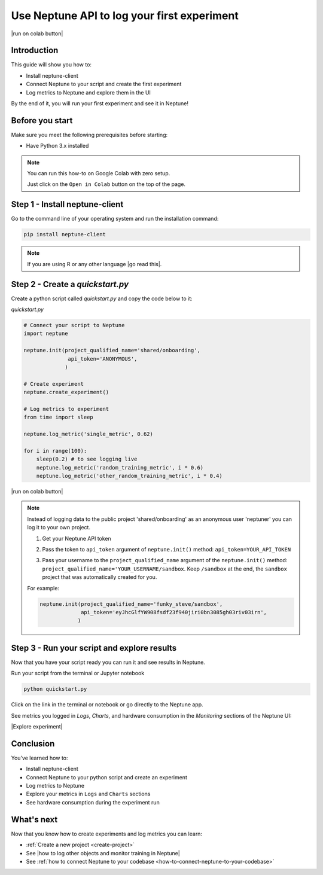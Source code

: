 
Use Neptune API to Iog your first experiment
============================================

|run on colab button|

Introduction
------------

This guide will show you how to:

* Install neptune-client
* Connect Neptune to your script and create the first experiment
* Log metrics to Neptune and explore them in the UI

By the end of it, you will run your first experiment and see it in Neptune!

Before you start
----------------

Make sure you meet the following prerequisites before starting:

* Have Python 3.x installed

.. note::

    You can run this how-to on Google Colab with zero setup.

    Just click on the ``Open in Colab`` button on the top of the page.

Step 1 - Install neptune-client
-------------------------------

Go to the command line of your operating system and run the installation command:

.. code:: bash

    pip install neptune-client

.. note::

    If you are using R or any other language |go read this|.


Step 2 - Create a `quickstart.py`
---------------------------------

Create a python script called `quickstart.py` and copy the code below to it:

`quickstart.py`

.. code:: python

    # Connect your script to Neptune
    import neptune

    neptune.init(project_qualified_name='shared/onboarding',
                  api_token='ANONYMOUS',
                 )

    # Create experiment
    neptune.create_experiment()

    # Log metrics to experiment
    from time import sleep

    neptune.log_metric('single_metric', 0.62)

    for i in range(100):
        sleep(0.2) # to see logging live
        neptune.log_metric('random_training_metric', i * 0.6)
        neptune.log_metric('other_random_training_metric', i * 0.4)

|run on colab button|

.. note::

    Instead of logging data to the public project 'shared/onboarding' as an anonymous user 'neptuner' you can log it to your own project.

    1. Get your Neptune API token

       .. image:: ../../_static/images/getting-started/quick-starts/get_token.gif
          :target: ../../_static/images/getting-started/quick-starts/get_token.gif
          :alt: Get API token

    2. Pass the token to ``api_token`` argument of ``neptune.init()`` method: ``api_token=YOUR_API_TOKEN``
    3. Pass your username to the ``project_qualified_name`` argument of the ``neptune.init()`` method: ``project_qualified_name='YOUR_USERNAME/sandbox``.
       Keep ``/sandbox`` at the end, the ``sandbox`` project that was automatically created for you.

    For example:

    .. code:: python

        neptune.init(project_qualified_name='funky_steve/sandbox',
                     api_token='eyJhcGlfYW908fsdf23f940jiri0bn3085gh03riv03irn',
                    )


Step 3 - Run your script and explore results
--------------------------------------------

Now that you have your script ready you can run it and see results in Neptune.

Run your script from the terminal or Jupyter notebook

.. code:: bash

    python quickstart.py

Click on the link in the terminal or notebook or go directly to the Neptune app. 

See  metrics you logged in `Logs`, `Charts`, and hardware consumption in the `Monitoring` sections of the Neptune UI:

|Explore experiment|

Conclusion
----------

You’ve learned how to:

* Install neptune-client
* Connect Neptune to your python script and create an experiment
* Log metrics to Neptune
* Explore your metrics in ``Logs`` and ``Charts`` sections
* See hardware consumption during the experiment run

What's next
-----------

Now that you know how to create experiments and log metrics you can learn:

- :ref:`Create a new project <create-project>`
- See |how to log other objects and monitor training in Neptune|
- See :ref:`how to connect Neptune to your codebase <how-to-connect-neptune-to-your-codebase>`

.. External links

.. |how to log other objects and monitor training in Neptune| raw:: html

    <a href="https://neptune.ai/blog/monitoring-machine-learning-experiments-guide" target="_blank">how to log other objects and monitor training in Neptune</a>

.. |run on colab button| raw:: html

    <a href="https://colab.research.google.com//github/neptune-ai/neptune-colab-examples/blob/master/Use-Neptune-API-to-log-your-first-experiment.ipynb" target="_blank">
        <img width="200" height="200"src="https://colab.research.google.com/assets/colab-badge.svg"></img>
    </a>

.. |Explore experiment| raw:: html

    <iframe width="560" height="315" src="https://www.youtube.com/embed/BU20fhL6jBE" frameborder="0" allow="accelerometer; autoplay; encrypted-media; gyroscope; picture-in-picture" allowfullscreen></iframe>